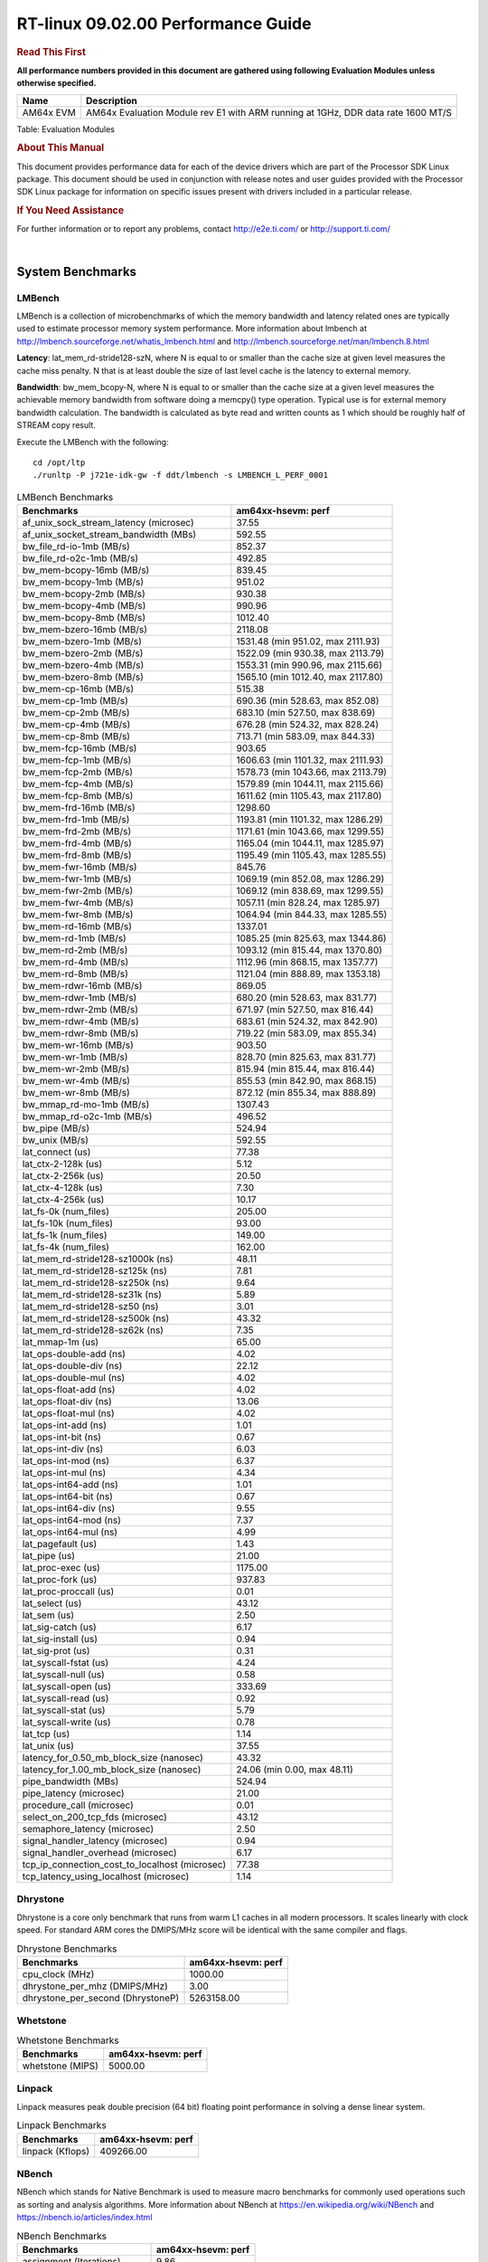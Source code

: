 
======================================
 RT-linux 09.02.00 Performance Guide
======================================

.. rubric::  **Read This First**
   :name: read-this-first-rt-kernel-perf-guide

**All performance numbers provided in this document are gathered using
following Evaluation Modules unless otherwise specified.**

+----------------+---------------------------------------------------------------------------------------------------------------------+
| Name           | Description                                                                                                         |
+================+=====================================================================================================================+
| AM64x EVM      | AM64x Evaluation Module rev E1 with ARM running at 1GHz, DDR data rate 1600 MT/S                                    |
+----------------+---------------------------------------------------------------------------------------------------------------------+

Table:  Evaluation Modules

.. rubric::  About This Manual
   :name: about-this-manual-rt-kernel-perf-guide

This document provides performance data for each of the device drivers
which are part of the Processor SDK Linux package. This document should be
used in conjunction with release notes and user guides provided with the
Processor SDK Linux package for information on specific issues present
with drivers included in a particular release.

.. rubric::  If You Need Assistance
   :name: if-you-need-assistance-rt-kernel-perf-guide

For further information or to report any problems, contact
http://e2e.ti.com/ or http://support.ti.com/

|

System Benchmarks
-------------------------

LMBench
^^^^^^^^^^^^^^^^^^^^^^^^^^^
LMBench is a collection of microbenchmarks of which the memory bandwidth 
and latency related ones are typically used to estimate processor 
memory system performance. More information about lmbench at 
http://lmbench.sourceforge.net/whatis_lmbench.html and
http://lmbench.sourceforge.net/man/lmbench.8.html
  
**Latency**: lat_mem_rd-stride128-szN, where N is equal to or smaller than the cache
size at given level measures the cache miss penalty. N that is at least
double the size of last level cache is the latency to external memory.

**Bandwidth**: bw_mem_bcopy-N, where N is equal to or smaller than the cache size at
a given level measures the achievable memory bandwidth from software doing
a memcpy() type operation. Typical use is for external memory bandwidth
calculation. The bandwidth is calculated as byte read and written counts
as 1 which should be roughly half of STREAM copy result.

Execute the LMBench with the following:

::

    cd /opt/ltp
    ./runltp -P j721e-idk-gw -f ddt/lmbench -s LMBENCH_L_PERF_0001

.. csv-table:: LMBench Benchmarks
    :header: "Benchmarks","am64xx-hsevm: perf"

    "af_unix_sock_stream_latency (microsec)","37.55"
    "af_unix_socket_stream_bandwidth (MBs)","592.55"
    "bw_file_rd-io-1mb (MB/s)","852.37"
    "bw_file_rd-o2c-1mb (MB/s)","492.85"
    "bw_mem-bcopy-16mb (MB/s)","839.45"
    "bw_mem-bcopy-1mb (MB/s)","951.02"
    "bw_mem-bcopy-2mb (MB/s)","930.38"
    "bw_mem-bcopy-4mb (MB/s)","990.96"
    "bw_mem-bcopy-8mb (MB/s)","1012.40"
    "bw_mem-bzero-16mb (MB/s)","2118.08"
    "bw_mem-bzero-1mb (MB/s)","1531.48 (min 951.02, max 2111.93)"
    "bw_mem-bzero-2mb (MB/s)","1522.09 (min 930.38, max 2113.79)"
    "bw_mem-bzero-4mb (MB/s)","1553.31 (min 990.96, max 2115.66)"
    "bw_mem-bzero-8mb (MB/s)","1565.10 (min 1012.40, max 2117.80)"
    "bw_mem-cp-16mb (MB/s)","515.38"
    "bw_mem-cp-1mb (MB/s)","690.36 (min 528.63, max 852.08)"
    "bw_mem-cp-2mb (MB/s)","683.10 (min 527.50, max 838.69)"
    "bw_mem-cp-4mb (MB/s)","676.28 (min 524.32, max 828.24)"
    "bw_mem-cp-8mb (MB/s)","713.71 (min 583.09, max 844.33)"
    "bw_mem-fcp-16mb (MB/s)","903.65"
    "bw_mem-fcp-1mb (MB/s)","1606.63 (min 1101.32, max 2111.93)"
    "bw_mem-fcp-2mb (MB/s)","1578.73 (min 1043.66, max 2113.79)"
    "bw_mem-fcp-4mb (MB/s)","1579.89 (min 1044.11, max 2115.66)"
    "bw_mem-fcp-8mb (MB/s)","1611.62 (min 1105.43, max 2117.80)"
    "bw_mem-frd-16mb (MB/s)","1298.60"
    "bw_mem-frd-1mb (MB/s)","1193.81 (min 1101.32, max 1286.29)"
    "bw_mem-frd-2mb (MB/s)","1171.61 (min 1043.66, max 1299.55)"
    "bw_mem-frd-4mb (MB/s)","1165.04 (min 1044.11, max 1285.97)"
    "bw_mem-frd-8mb (MB/s)","1195.49 (min 1105.43, max 1285.55)"
    "bw_mem-fwr-16mb (MB/s)","845.76"
    "bw_mem-fwr-1mb (MB/s)","1069.19 (min 852.08, max 1286.29)"
    "bw_mem-fwr-2mb (MB/s)","1069.12 (min 838.69, max 1299.55)"
    "bw_mem-fwr-4mb (MB/s)","1057.11 (min 828.24, max 1285.97)"
    "bw_mem-fwr-8mb (MB/s)","1064.94 (min 844.33, max 1285.55)"
    "bw_mem-rd-16mb (MB/s)","1337.01"
    "bw_mem-rd-1mb (MB/s)","1085.25 (min 825.63, max 1344.86)"
    "bw_mem-rd-2mb (MB/s)","1093.12 (min 815.44, max 1370.80)"
    "bw_mem-rd-4mb (MB/s)","1112.96 (min 868.15, max 1357.77)"
    "bw_mem-rd-8mb (MB/s)","1121.04 (min 888.89, max 1353.18)"
    "bw_mem-rdwr-16mb (MB/s)","869.05"
    "bw_mem-rdwr-1mb (MB/s)","680.20 (min 528.63, max 831.77)"
    "bw_mem-rdwr-2mb (MB/s)","671.97 (min 527.50, max 816.44)"
    "bw_mem-rdwr-4mb (MB/s)","683.61 (min 524.32, max 842.90)"
    "bw_mem-rdwr-8mb (MB/s)","719.22 (min 583.09, max 855.34)"
    "bw_mem-wr-16mb (MB/s)","903.50"
    "bw_mem-wr-1mb (MB/s)","828.70 (min 825.63, max 831.77)"
    "bw_mem-wr-2mb (MB/s)","815.94 (min 815.44, max 816.44)"
    "bw_mem-wr-4mb (MB/s)","855.53 (min 842.90, max 868.15)"
    "bw_mem-wr-8mb (MB/s)","872.12 (min 855.34, max 888.89)"
    "bw_mmap_rd-mo-1mb (MB/s)","1307.43"
    "bw_mmap_rd-o2c-1mb (MB/s)","496.52"
    "bw_pipe (MB/s)","524.94"
    "bw_unix (MB/s)","592.55"
    "lat_connect (us)","77.38"
    "lat_ctx-2-128k (us)","5.12"
    "lat_ctx-2-256k (us)","20.50"
    "lat_ctx-4-128k (us)","7.30"
    "lat_ctx-4-256k (us)","10.17"
    "lat_fs-0k (num_files)","205.00"
    "lat_fs-10k (num_files)","93.00"
    "lat_fs-1k (num_files)","149.00"
    "lat_fs-4k (num_files)","162.00"
    "lat_mem_rd-stride128-sz1000k (ns)","48.11"
    "lat_mem_rd-stride128-sz125k (ns)","7.81"
    "lat_mem_rd-stride128-sz250k (ns)","9.64"
    "lat_mem_rd-stride128-sz31k (ns)","5.89"
    "lat_mem_rd-stride128-sz50 (ns)","3.01"
    "lat_mem_rd-stride128-sz500k (ns)","43.32"
    "lat_mem_rd-stride128-sz62k (ns)","7.35"
    "lat_mmap-1m (us)","65.00"
    "lat_ops-double-add (ns)","4.02"
    "lat_ops-double-div (ns)","22.12"
    "lat_ops-double-mul (ns)","4.02"
    "lat_ops-float-add (ns)","4.02"
    "lat_ops-float-div (ns)","13.06"
    "lat_ops-float-mul (ns)","4.02"
    "lat_ops-int-add (ns)","1.01"
    "lat_ops-int-bit (ns)","0.67"
    "lat_ops-int-div (ns)","6.03"
    "lat_ops-int-mod (ns)","6.37"
    "lat_ops-int-mul (ns)","4.34"
    "lat_ops-int64-add (ns)","1.01"
    "lat_ops-int64-bit (ns)","0.67"
    "lat_ops-int64-div (ns)","9.55"
    "lat_ops-int64-mod (ns)","7.37"
    "lat_ops-int64-mul (ns)","4.99"
    "lat_pagefault (us)","1.43"
    "lat_pipe (us)","21.00"
    "lat_proc-exec (us)","1175.00"
    "lat_proc-fork (us)","937.83"
    "lat_proc-proccall (us)","0.01"
    "lat_select (us)","43.12"
    "lat_sem (us)","2.50"
    "lat_sig-catch (us)","6.17"
    "lat_sig-install (us)","0.94"
    "lat_sig-prot (us)","0.31"
    "lat_syscall-fstat (us)","4.24"
    "lat_syscall-null (us)","0.58"
    "lat_syscall-open (us)","333.69"
    "lat_syscall-read (us)","0.92"
    "lat_syscall-stat (us)","5.79"
    "lat_syscall-write (us)","0.78"
    "lat_tcp (us)","1.14"
    "lat_unix (us)","37.55"
    "latency_for_0.50_mb_block_size (nanosec)","43.32"
    "latency_for_1.00_mb_block_size (nanosec)","24.06 (min 0.00, max 48.11)"
    "pipe_bandwidth (MBs)","524.94"
    "pipe_latency (microsec)","21.00"
    "procedure_call (microsec)","0.01"
    "select_on_200_tcp_fds (microsec)","43.12"
    "semaphore_latency (microsec)","2.50"
    "signal_handler_latency (microsec)","0.94"
    "signal_handler_overhead (microsec)","6.17"
    "tcp_ip_connection_cost_to_localhost (microsec)","77.38"
    "tcp_latency_using_localhost (microsec)","1.14"

Dhrystone
^^^^^^^^^^^^^^^^^^^^^^^^^^^
Dhrystone is a core only benchmark that runs from warm L1 caches in all
modern processors. It scales linearly with clock speed. For standard ARM
cores the DMIPS/MHz score will be identical with the same compiler and flags.

.. csv-table:: Dhrystone Benchmarks
    :header: "Benchmarks","am64xx-hsevm: perf"

    "cpu_clock (MHz)","1000.00"
    "dhrystone_per_mhz (DMIPS/MHz)","3.00"
    "dhrystone_per_second (DhrystoneP)","5263158.00"




Whetstone
^^^^^^^^^^^^^^^^^^^^^^^^^^^

.. csv-table:: Whetstone Benchmarks
    :header: "Benchmarks","am64xx-hsevm: perf"

    "whetstone (MIPS)","5000.00"

Linpack
^^^^^^^^^^^^^^^^^^^^^^^^^^^
Linpack measures peak double precision (64 bit) floating point performance in
solving a dense linear system.

.. csv-table:: Linpack Benchmarks
    :header: "Benchmarks","am64xx-hsevm: perf"

    "linpack (Kflops)","409266.00"




NBench
^^^^^^^^^^^^^^^^^^^^^^^^^^^
NBench which stands for Native Benchmark is used to measure macro benchmarks 
for commonly used operations such as sorting and analysis algorithms.
More information about NBench at
https://en.wikipedia.org/wiki/NBench and
https://nbench.io/articles/index.html

.. csv-table:: NBench Benchmarks
    :header: "Benchmarks","am64xx-hsevm: perf"

    "assignment (Iterations)","9.86"
    "fourier (Iterations)","16087.00"
    "fp_emulation (Iterations)","65.58"
    "huffman (Iterations)","830.48"
    "idea (Iterations)","2448.30"
    "lu_decomposition (Iterations)","378.30"
    "neural_net (Iterations)","6.23"
    "numeric_sort (Iterations)","424.59"
    "string_sort (Iterations)","110.37"




Stream
^^^^^^^^^^^^^^^^^^^^^^^^^^^
STREAM is a microbenchmark for measuring data memory system performance without
any data reuse. It is designed to miss on caches and exercise data prefetcher 
and speculative accesses.
It uses double precision floating point (64bit) but in
most modern processors the memory access will be the bottleneck. 
The four individual scores are copy, scale as in multiply by constant,
add two numbers, and triad for multiply accumulate.
For bandwidth, a byte read counts as one and a byte written counts as one,
resulting in a score that is double the bandwidth LMBench will show.

.. csv-table:: Stream Benchmarks
    :header: "Benchmarks","am64xx-hsevm: perf"

    "add (MB/s)","1629.00"
    "copy (MB/s)","2097.80"
    "scale (MB/s)","2263.70"
    "triad (MB/s)","1619.20"




CoreMarkPro
^^^^^^^^^^^^^^^^^^^^^^^^^^^
CoreMark®-Pro is a comprehensive, advanced processor benchmark that works with
and enhances the market-proven industry-standard EEMBC CoreMark® benchmark.
While CoreMark stresses the CPU pipeline, CoreMark-Pro tests the entire processor,
adding comprehensive support for multicore technology, a combination of integer
and floating-point workloads, and data sets for utilizing larger memory subsystems.


.. csv-table:: CoreMarkPro Benchmarks
    :header: "Benchmarks","am64xx-hsevm: perf"

    "cjpeg-rose7-preset (workloads/)","29.76"
    "core (workloads/)","0.21"
    "coremark-pro ()","587.75"
    "linear_alg-mid-100x100-sp (workloads/)","10.43"
    "loops-all-mid-10k-sp (workloads/)","0.48"
    "nnet_test (workloads/)","0.77"
    "parser-125k (workloads/)","5.71"
    "radix2-big-64k (workloads/)","19.27"
    "sha-test (workloads/)","58.14"
    "zip-test (workloads/)","15.38"

Stress-ng and Cyclic Test
^^^^^^^^^^^^^^^^^^^^^^^^^

.. _RT-linux-performance:

stress-ng (next-generation) will stress test a embedded platform in various selectable ways.
It was designed to exercise various physical subsystems as well as the various
operating system kernel interfaces. stress-ng can also measure test throughput rates;
this can be useful to observe performance changes across different operating system or types of hardware.

Cyclictest is most commonly used for benchmarking RT systems.
It is one of the most frequently used tools for evaluating the relative performance of real-time systems.
Some performance tests which use Cyclictest are System benchmarking, Latency debugging with tracing and
approximating application performance.

Test command for running stress-ng and cyclictest together

``stress-ng --cpu-method=all -c 4 &``

``cyclictest -m -Sp98 -D6h -h400 -i200 -q``

.. csv-table::
    :header: "Latencies", "am64xx-hsevm:per-core"

    "Minimum (usec)","5,5"
    "Average (usec)","7,8"
    "Maximum (usec)","60,50"

|

Ethernet
-----------------
Ethernet performance benchmarks were measured using Netperf 2.7.1 https://hewlettpackard.github.io/netperf/doc/netperf.html
Test procedures were modeled after those defined in RFC-2544:
https://tools.ietf.org/html/rfc2544, where the DUT is the TI device 
and the "tester" used was a Linux PC. To produce consistent results,
it is recommended to carry out performance tests in a private network and to avoid 
running NFS on the same interface used in the test. In these results, 
CPU utilization was captured as the total percentage used across all cores on the device,
while running the performance test over one external interface.  

UDP Throughput (0% loss) was measured by the procedure defined in RFC-2544 section 26.1: Throughput.
In this scenario, netperf options burst_size (-b) and wait_time (-w) are used to limit bandwidth
during different trials of the test, with the goal of finding the highest rate at which 
no loss is seen. For example, to limit bandwidth to 500Mbits/sec with 1472B datagram:

::

   burst_size = <bandwidth (bits/sec)> / 8 (bits -> bytes) / <UDP datagram size> / 100 (seconds -> 10 ms)
   burst_size = 500000000 / 8 / 1472 / 100 = 425 

   wait_time = 10 milliseconds (minimum supported by Linux PC used for testing)

UDP Throughput (possible loss) was measured by capturing throughput and packet loss statistics when
running the netperf test with no bandwidth limit (remove -b/-w options). 

In order to start a netperf client on one device, the other device must have netserver running.
To start netserver:

::

   netserver [-p <port_number>] [-4 (IPv4 addressing)] [-6 (IPv6 addressing)]
 
Running the following shell script from the DUT will trigger netperf clients to measure 
bidirectional TCP performance for 60 seconds and report CPU utilization. Parameter -k is used in
client commands to summarize selected statistics on their own line and -j is used to gain 
additional timing measurements during the test.  

::

   #!/bin/bash
   for i in 1
   do
      netperf -H <tester ip> -j -c -l 60 -t TCP_STREAM --
         -k DIRECTION,THROUGHPUT,MEAN_LATENCY,LOCAL_CPU_UTIL,REMOTE_CPU_UTIL,LOCAL_BYTES_SENT,REMOTE_BYTES_RECVD,LOCAL_SEND_SIZE &
      
      netperf -H <tester ip> -j -c -l 60 -t TCP_MAERTS --
         -k DIRECTION,THROUGHPUT,MEAN_LATENCY,LOCAL_CPU_UTIL,REMOTE_CPU_UTIL,LOCAL_BYTES_SENT,REMOTE_BYTES_RECVD,LOCAL_SEND_SIZE &
   done

Running the following commands will trigger netperf clients to measure UDP burst performance for 
60 seconds at various burst/datagram sizes and report CPU utilization. 

- For UDP egress tests, run netperf client from DUT and start netserver on tester.

::

   netperf -H <tester ip> -j -c -l 60 -t UDP_STREAM -b <burst_size> -w <wait_time> -- -m <UDP datagram size> 
      -k DIRECTION,THROUGHPUT,MEAN_LATENCY,LOCAL_CPU_UTIL,REMOTE_CPU_UTIL,LOCAL_BYTES_SENT,REMOTE_BYTES_RECVD,LOCAL_SEND_SIZE 

- For UDP ingress tests, run netperf client from tester and start netserver on DUT. 

::

   netperf -H <DUT ip> -j -C -l 60 -t UDP_STREAM -b <burst_size> -w <wait_time> -- -m <UDP datagram size>
      -k DIRECTION,THROUGHPUT,MEAN_LATENCY,LOCAL_CPU_UTIL,REMOTE_CPU_UTIL,LOCAL_BYTES_SENT,REMOTE_BYTES_RECVD,LOCAL_SEND_SIZE 

CPSW/CPSW2g/CPSW3g Ethernet Driver 
^^^^^^^^^^^^^^^^^^^^^^^^^^^^^^^^^^

- CPSW3g: AM64x

.. rubric::  TCP Bidirectional Throughput 
   :name: CPSW2g-tcp-bidirectional-throughput

.. csv-table:: CPSW2g TCP Bidirectional Throughput
    :header: "Command Used","am64xx-hsevm: THROUGHPUT (Mbits/sec)","am64xx-hsevm: CPU Load % (LOCAL_CPU_UTIL)"

    "netperf -H 192.168.0.1 -j -c -C -l 60 -t TCP_STREAM; netperf -H 192.168.0.1 -j -c -C -l 60 -t TCP_MAERTS","956.48","72.91"




.. rubric::  TCP Bidirectional Throughput Interrupt Pacing
   :name: CPSW2g-tcp-bidirectional-throughput-interrupt-pacing

.. csv-table:: CPSW2g TCP Bidirectional Throughput Interrupt Pacing
    :header: "Command Used","am64xx-hsevm: THROUGHPUT (Mbits/sec)","am64xx-hsevm: CPU Load % (LOCAL_CPU_UTIL)"

    "netperf -H 192.168.0.1 -j -c -C -l 60 -t TCP_STREAM; netperf -H 192.168.0.1 -j -c -C -l 60 -t TCP_MAERTS","195.02","25.61"

.. rubric::  UDP Throughput 
   :name: CPSW2g-udp-throughput-0-loss

.. csv-table:: CPSW2g UDP Egress Throughput 0 loss
    :header: "Frame Size(bytes)","am64xx-hsevm: UDP Datagram Size(bytes) (LOCAL_SEND_SIZE)","am64xx-hsevm: THROUGHPUT (Mbits/sec)","am64xx-hsevm: Packets Per Second (kPPS)","am64xx-hsevm: CPU Load % (LOCAL_CPU_UTIL)"

    "64","18.00","12.84","89.00","89.30"
    "128","82.00","58.93","90.00","88.11"
    "256","210.00","104.52","62.00","69.09"
    "1024","978.00","612.26","78.00","92.33"
    "1518","1472.00","484.25","41.00","51.18"





.. csv-table:: CPSW2g UDP Ingress Throughput 0 loss
    :header: "Frame Size(bytes)","am64xx-hsevm: UDP Datagram Size(bytes) (LOCAL_SEND_SIZE)","am64xx-hsevm: THROUGHPUT (Mbits/sec)","am64xx-hsevm: Packets Per Second (kPPS)","am64xx-hsevm: CPU Load % (LOCAL_CPU_UTIL)"

    "64","18.00","1.20","8.00","8.13"
    "128","82.00","5.18","8.00","6.35"
    "256","210.00","12.94","8.00","6.52"
    "1024","978.00","61.81","8.00","9.68"
    "1518","1472.00","94.21","8.00","8.98"





.. csv-table:: CPSW2g UDP Ingress Throughput possible loss
    :header: "Frame Size(bytes)","am64xx-hsevm: UDP Datagram Size(bytes) (LOCAL_SEND_SIZE)","am64xx-hsevm: THROUGHPUT (Mbits/sec)","am64xx-hsevm: Packets Per Second (kPPS)","am64xx-hsevm: CPU Load % (LOCAL_CPU_UTIL)","am64xx-hsevm: Packet Loss %"

    "64","18.00","19.22","133.00","76.55","77.05"
    "128","82.00","83.04","127.00","79.34","75.89"
    "256","210.00","207.48","124.00","79.63","69.44"
    "1024","978.00","785.24","100.00","82.53","16.18"
    "1518","1472.00","859.16","73.00","86.85","10.15"

ICSSG Ethernet Driver 
^^^^^^^^^^^^^^^^^^^^^^^^^^^^^^^

.. rubric::  TCP Bidirectional Throughput 
   :name: tcp-bidirectional-throughput

.. csv-table:: ICSSG TCP Bidirectional Throughput
    :header: "Command Used","am64xx-hsevm: THROUGHPUT (Mbits/sec)","am64xx-hsevm: CPU Load % (LOCAL_CPU_UTIL)"

    "netperf -H 192.168.2.1 -j -c -C -l 60 -t TCP_STREAM; netperf -H 192.168.2.1 -j -c -C -l 60 -t TCP_MAERTS","141.59","33.17"




.. rubric::  TCP Bidirectional Throughput Interrupt Pacing
   :name: ICSSG-tcp-bidirectional-throughput-interrupt-pacing

.. csv-table:: ICSSG TCP Bidirectional Throughput Interrupt Pacing
    :header: "Command Used","am64xx-hsevm: THROUGHPUT (Mbits/sec)","am64xx-hsevm: CPU Load % (LOCAL_CPU_UTIL)"

    "netperf -H 192.168.2.1 -j -c -C -l 60 -t TCP_STREAM; netperf -H 192.168.2.1 -j -c -C -l 60 -t TCP_MAERTS","141.88","25.04"







.. csv-table:: ICSSG UDP Ingress Throughput 0 loss
    :header: "Frame Size(bytes)","am64xx-hsevm: UDP Datagram Size(bytes) (LOCAL_SEND_SIZE)","am64xx-hsevm: THROUGHPUT (Mbits/sec)","am64xx-hsevm: Packets Per Second (kPPS)","am64xx-hsevm: CPU Load %"

    "64","18.00","3.31","23.00","17.84"
    "128","82.00","14.43","22.00","17.31"
    "1024","978.00","102.83","13.00","20.91"
    "1518","1472.00","203.40","17.00","30.48"

 
 
 



|

PCIe Driver
-------------------------

PCIe-ETH
^^^^^^^^^^^^^^^^^^^^^^^^^^^

.. csv-table:: PCIe Ethernet performance
    :header: "TCP Window Size(Kbytes)","am64xx-hsevm: Bandwidth (Mbits/sec)"

    "8","0.00"
    "16","0.00"
    "32","333.60"
    "64","521.60"
    "128","635.20"
    "256","760.80"

PCIe-NVMe-SSD
^^^^^^^^^^^^^^^^^^^^^^^^^^^

AM64xx-EVM
"""""""""""""""""""""""""""




.. csv-table:: PCIE SSD EXT4 FIO 10G
    :header: "Buffer size (bytes)","am64xx-hsevm: Write EXT4 Throughput (Mbytes/sec)","am64xx-hsevm: Write EXT4 CPU Load (%)","am64xx-hsevm: Read EXT4 Throughput (Mbytes/sec)","am64xx-hsevm: Read EXT4 CPU Load (%)"

    "1m","373.00","16.35","398.00","10.85"
    "4m","368.00","14.63","398.00","10.33"
    "4k","72.50","50.99","90.10","47.27"
    "256k","375.00","18.25","397.00","12.00"



- Filesize used is: 10G
- FIO command options: --ioengine=libaio --iodepth=4 --numjobs=1 --direct=1 --runtime=60 --time_based 
- Platform: Speed 8GT/s, Width x1
- SSD being used: Lite-On Technology Corporation M8Pe Series NVMe SSD [14a4:22f1] (rev 01)

|

EMMC Driver
-------------------------

.. warning::

  **IMPORTANT**: The performance numbers can be severely affected if the media is
  mounted in sync mode. Hot plug scripts in the filesystem mount
  removable media in sync mode to ensure data integrity. For performance
  sensitive applications, umount the auto-mounted filesystem and
  re-mount in async mode.

AM64XX-EVM
^^^^^^^^^^^^^^^^^^^^^^^^^^^

.. csv-table:: EMMC EXT4 FIO 1G
    :header: "Buffer size (bytes)","am64xx-hsevm: Write EXT4 Throughput (Mbytes/sec)","am64xx-hsevm: Write EXT4 CPU Load (%)","am64xx-hsevm: Read EXT4 Throughput (Mbytes/sec)","am64xx-hsevm: Read EXT4 CPU Load (%)"

    "1m","60.90","3.30","175.00","5.78"
    "4m","61.40","2.56","175.00","4.46"
    "4k","48.10","52.04","55.50","54.39"
    "256k","61.00","5.17","174.00","7.38"





|

MMC/SD Driver
-------------------------

.. warning::

  **IMPORTANT**: The performance numbers can be severely affected if the media is
  mounted in sync mode. Hot plug scripts in the filesystem mount
  removable media in sync mode to ensure data integrity. For performance
  sensitive applications, umount the auto-mounted filesystem and
  re-mount in async mode.

AM64XX-EVM
^^^^^^^^^^^^^^^^^^^^^^^^^^^

.. csv-table:: MMC EXT4 FIO 1G
    :header: "Buffer size (bytes)","am64xx-hsevm: Write EXT4 Throughput (Mbytes/sec)","am64xx-hsevm: Write EXT4 CPU Load (%)","am64xx-hsevm: Read EXT4 Throughput (Mbytes/sec)","am64xx-hsevm: Read EXT4 CPU Load (%)"

    "1m","18.70","1.44","86.80","3.48"
    "4m","19.00","1.25","86.70","2.67"
    "4k","4.97","8.93","16.20","17.12"
    "256k","18.20","2.12","84.10","5.15"


 

 

 

The performance numbers were captured using the following:

-  SanDisk 8GB MicroSDHC Class 10 Memory Card
-  Partition was mounted with async option

|

CRYPTO Driver
-------------------------

OpenSSL Performance
^^^^^^^^^^^^^^^^^^^^^^^^^^^

Table:  **OpenSSL Performance**

.. csv-table:: OpenSSL Performance
    :header: "Algorithm","Buffer Size (in bytes)","am64xx-hsevm: throughput (KBytes/Sec)"

    "aes-128-cbc","1024","23724.03"
    "aes-128-cbc","16","413.09"
    "aes-128-cbc","16384","142710.10"
    "aes-128-cbc","256","6472.70"
    "aes-128-cbc","64","1647.77"
    "aes-128-cbc","8192","104966.83"
    "aes-128-ecb","1024","23443.46"
    "aes-128-ecb","16","414.90"
    "aes-128-ecb","16384","147707.22"
    "aes-128-ecb","256","6678.19"
    "aes-128-ecb","64","1662.38"
    "aes-128-ecb","8192","107252.39"
    "aes-192-cbc","1024","21836.12"
    "aes-192-cbc","16","410.06"
    "aes-192-cbc","16384","132928.85"
    "aes-192-cbc","256","6497.88"
    "aes-192-cbc","64","1639.40"
    "aes-192-cbc","8192","99292.50"
    "aes-192-ecb","1024","24174.25"
    "aes-192-ecb","16","411.21"
    "aes-192-ecb","16384","137887.74"
    "aes-192-ecb","256","6575.70"
    "aes-192-ecb","64","1629.18"
    "aes-192-ecb","8192","102342.66"
    "aes-256-cbc","1024","22263.81"
    "aes-256-cbc","16","377.12"
    "aes-256-cbc","16384","125719.89"
    "aes-256-cbc","256","6525.53"
    "aes-256-cbc","64","1503.64"
    "aes-256-cbc","8192","94806.02"
    "aes-256-ecb","1024","24240.47"
    "aes-256-ecb","16","404.67"
    "aes-256-ecb","16384","129957.89"
    "aes-256-ecb","256","6635.18"
    "aes-256-ecb","64","1656.53"
    "aes-256-ecb","8192","97949.01"
    "sha256","1024","24987.65"
    "sha256","16","419.15"
    "sha256","16384","196034.56"
    "sha256","256","6539.35"
    "sha256","64","1657.39"
    "sha256","8192","134018.39"
    "sha512","1024","17459.20"
    "sha512","16","406.13"
    "sha512","16384","46972.93"
    "sha512","256","5782.36"
    "sha512","64","1624.45"
    "sha512","8192","42142.38"





.. csv-table:: OpenSSL CPU Load
    :header: "Algorithm","am64xx-hsevm: CPU Load"

    "aes-128-cbc","45.00"
    "aes-128-ecb","46.00"
    "aes-192-cbc","45.00"
    "aes-192-ecb","46.00"
    "aes-256-cbc","44.00"
    "aes-256-ecb","45.00"
    "sha256","97.00"
    "sha512","97.00"

Listed for each algorithm are the code snippets used to run each benchmark test.

::

    time -v openssl speed -elapsed -evp aes-128-cbc

IPSec Software Performance
^^^^^^^^^^^^^^^^^^^^^^^^^^^

.. csv-table:: IPSec Software Performance
    :header: "Algorithm","am64xx-hsevm: Throughput (Mbps)","am64xx-hsevm: Packets/Sec","am64xx-hsevm: CPU Load"

    "3des","52.90","4.00","52.45"
    "aes128","0.40","0.00","95.16"

  

|




